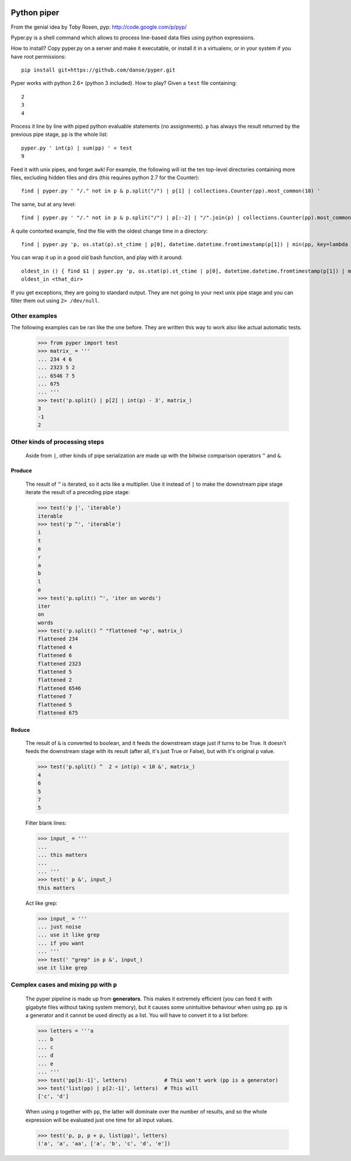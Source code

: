 .. image:: https://secure.travis-ci.org/danse/pyper.png
   :align: right
   :target: http://travis-ci.org/#!/danse/pyper

Python piper
============

From the genial idea by Toby Rosen, pyp: http://code.google.com/p/pyp/

Pyper.py is a shell command which allows to process line-based data files using
python expressions.

How to install? Copy pyper.py on a server and make it executable, or install it
in a virtualenv, or in your system if you have root permissions::

 pip install git+https://github.com/danse/pyper.git

Pyper works with python 2.6+ (python 3 included). How to play? Given a
``test`` file containing::

 2
 3
 4

Process it line by line with piped python evaluable statements (no
assignments). ``p`` has always the result returned by the previous pipe stage,
``pp`` is the whole list::

 pyper.py ' int(p) | sum(pp) ' < test
 9

Feed it with unix pipes, and forget ``awk``! For example, the following will
ist the ten top-level directories containing more files, excluding hidden files
and dirs (this requires python 2.7 for the Counter)::

 find | pyper.py ' "/." not in p & p.split("/") | p[1] | collections.Counter(pp).most_common(10) '

The same, but at any level::

 find | pyper.py ' "/." not in p & p.split("/") | p[:-2] | "/".join(p) | collections.Counter(pp).most_common(10) '

A quite contorted example, find the file with the oldest change time in a
directory::

 find | pyper.py 'p, os.stat(p).st_ctime | p[0], datetime.datetime.fromtimestamp(p[1]) | min(pp, key=lambda x:x[1]) | [str(i) for i in p]'

You can wrap it up in a good old bash function, and play with it around::

 oldest_in () { find $1 | pyper.py 'p, os.stat(p).st_ctime | p[0], datetime.datetime.fromtimestamp(p[1]) | min(pp, key=lambda x:x[1]) | [str(i) for i in p]'; }
 oldest_in <that_dir>

If you get exceptions, they are going to standard output. They are not going to
your next unix pipe stage and you can filter them out using ``2> /dev/null``.

Other examples
--------------

The following examples can be ran like the one before. They are written this
way to work also like actual automatic tests.

    >>> from pyper import test
    >>> matrix_ = '''
    ... 234 4 6
    ... 2323 5 2
    ... 6546 7 5
    ... 675
    ... '''
    >>> test('p.split() | p[2] | int(p) - 3', matrix_)
    3
    -1
    2


Other kinds of processing steps
-------------------------------

    Aside from ``|``, other kinds of pipe serialization are made up with the
    bitwise comparison operators ``^`` and ``&``.

Produce
.......

    The result of ``^`` is iterated, so it acts like a multiplier. Use it
    instead of ``|`` to make the downstream pipe stage iterate the result of a
    preceding pipe stage:

    >>> test('p |', 'iterable')
    iterable
    >>> test('p ^', 'iterable')
    i
    t
    e
    r
    a
    b
    l
    e
    >>> test('p.split() ^', 'iter on words')
    iter
    on
    words
    >>> test('p.split() ^ "flattened "+p', matrix_)
    flattened 234
    flattened 4
    flattened 6
    flattened 2323
    flattened 5
    flattened 2
    flattened 6546
    flattened 7
    flattened 5
    flattened 675

Reduce
......

    The result of ``&`` is converted to boolean, and it feeds the downstream
    stage just if turns to be True. It doesn't feeds the downstream stage with
    its result (after all, it's just True or False), but with it's original
    ``p`` value.

    >>> test('p.split() ^  2 < int(p) < 10 &', matrix_)
    4
    6
    5
    7
    5
    
    Filter blank lines:

    >>> input_ = '''
    ... 
    ... this matters
    ... 
    ... '''
    >>> test(' p &', input_)
    this matters

    Act like grep:

    >>> input_ = '''
    ... just noise
    ... use it like grep
    ... if you want
    ... '''
    >>> test(' "grep" in p &', input_)
    use it like grep

Complex cases and mixing ``pp`` with ``p``
------------------------------------------

    The pyper pipeline is made up from **generators**. This makes it extremely
    efficient (you can feed it with gigabyte files without taking system
    memory), but it causes some unintuitive behaviour when using ``pp``. ``pp``
    is a generator and it cannot be used directly as a list. You will have to
    convert it to a list before:

    >>> letters = '''a
    ... b
    ... c
    ... d
    ... e
    ... '''
    >>> test('pp[3:-1]', letters)            # This won't work (pp is a generator)
    >>> test('list(pp) | p[2:-1]', letters)  # This will
    ['c', 'd']

    When using ``p`` together with ``pp``, the latter will dominate over the
    number of results, and so the whole expression will be evaluated just one
    time for all input values.

    >>> test('p, p, p + p, list(pp)', letters)
    ('a', 'a', 'aa', ['a', 'b', 'c', 'd', 'e'])
